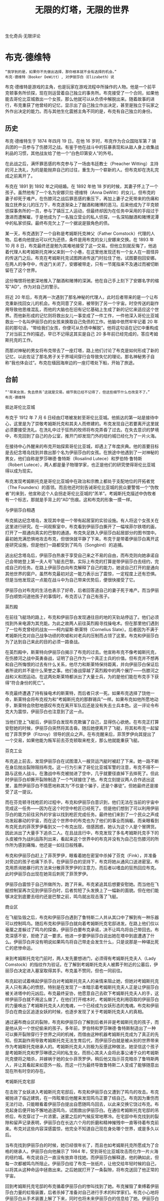 #+TITLE: 无限的灯塔，无限的世界
#+HTML_HEAD: <link rel="stylesheet" type="text/css" href="./emacs.css" />
#+BEGIN_CENTER
生化奇兵·无限评论
#+END_CENTER

* 布克·德维特

: “我学到的是，如果你不先做出选择，那你根本就不会有选择的机会。”
: 布克·德维特（Booker DeWitt）, 对伊丽莎白（Elizabeth）说


布克·德维特是游戏的主角，也是玩家在游戏流程中所操作的人物。他是一个前平克顿事务所侦探，现在则运营着自己独立的事务所。布克接受了一个合同，如果他能去哥伦比亚城救出一个女孩，那么他就可以从负债中解脱出来。随着故事的进行，布克重获了他曾经的记忆，显示出了自己独立作出决定，甚至是独立于玩家之外作出决定的能力。而与其他生化震撼主角不同的是，布克有自己独立的身份。

** 历史

布克·德维特生于 1874 年四月 19 日。在他 16 岁时，布克作为合众国陆军第 7 骑兵团的一员参与了伤膝河之战。有鉴于他在战斗中的狂暴表现和从敌人身上收集战利品的习惯，其他战友给了他一个“白色印第安人”的外号。

在此战之后，满怀罪恶感的布克参与了一场由韦廷教士（Preacher Witting）主持的河上洗礼，为的是能抛弃自己的过往，重生为一个崭新的人。但布克却在洗礼完成之前离开了。

布克在 1891 到 1892 年之间结婚。在 1892 年他 18 岁的时候，其妻子怀上了一个孩子。虽然他有了一个名为安娜贝拉·德维特（Anna DeWitt）的女儿，但布克的妻子却死于难产。在伤膝河之战后罪恶感的重压下，再加上妻子之死带来的伤痛和独立抚养女儿的压力下，布克逐渐染上了酗酒和赌博的恶习。后来他成为了平克顿侦探事务所的一员，参与了镇压工人运动，但最终却因为在任务中采用的手段过于激进而遭解雇。于是他成为了一名独立营业的私人侦探，一名深陷酗酒和赌博泥潭中的私家侦探。最终布克欠上了一个据说是狠角色的债。

某一天，布克遇到了一个自称是考姆斯托克神父（Father Comstock）代理的人物。后者向他提出可以代为还债，条件是用布克的女儿安娜来交换。在 1893 年 10 月 8 日，布克最终还是勉为其难地接受了这一交易。但他立刻就反悔了，他追着代理人和考姆斯托克神父来到一个小巷，在这里他发现还有一个女人在一扇怪异的传送门之后。布克在考姆斯托克试图跨进传送门时拉住了他，试图要抱回安娜。在两人的争夺中，传送门关闭了，安娜被带走，只有一节尾指来不及通过而被切断留在了这个世界。

这份悔恨将他更深地推入了酗酒和赌博的深渊。他在自己手上刻下了安娜名字的缩写“AD”，作为对自己的警示。

将近 20 年后，布克再一次遇到了那名神秘的代理人，此时后者带来的是一个让布克重新找回女儿的机会。布克同意了交易，被带到了另一个宇宙。时空传送的副作用导致他思维混乱，而他的大脑也在旧有记忆基础上生成了新的记忆来适应这个世界。而他新形成的记忆则将救出女儿一事变成了一件工作，一件他深入哥伦比亚城救出一个名叫伊丽莎白的女孩来换取自己免债的工作。他脑中依然牢牢记着 20 年前的那句话，“带给我们女孩，你便可从负债中解脱”。他将这句话在记忆中重构成了对当前工作的描述，早已不记得这其实是自己 20 多年前已经完成的，答应考姆斯托克的工作。

而那对神秘的男女将布克带去了一座灯塔，路上他们讨论了布克是如何形成了新的记忆，以此佐证了那名男子关于界域间穿行会导致失忆的理论。那名神秘男子自称“我也体会过”。布克在缅因海岸边的一座灯塔处下船，开始了旅途。

** 台前

: “‘带来女孩，免去债务’这就是交易。细节我已经不记得了，但这些细节什么也改变不了。”
: 布克·德维特

抵达哥伦比亚城

布克于 1912 年 7 月 6 日经由灯塔被发射至哥伦比亚城。他抵达的第一站是接待中心，这里是为了崇敬考姆斯托克和其夫人而修建的。布克发现自己若要离开这里就必须要接受洗礼。在洗礼中过于狂热的牧师将布克弄昏了过去。在失去意识的梦境中，布克回到了自己的办公室，推开门却发现门外的纽约城已经化为了一片火海。

在接待中心外醒来的布克开始探索哥伦比亚城，却遇上了年度庆典。他的首要目标是去纪念塔岛找到并救出那个名为伊丽莎白的女孩。在旅途中他遇到了一对神秘的男女，他们自称是罗莎琳德·鲁特斯（Rosalind Lutece）和罗伯特·鲁特斯（Robert Lutece），两人都是量子物理学家，也正是他们的研究使得哥伦比亚城得以成为现实。

布克发现考姆斯托克是哥伦比亚城中在政治和宗教上都处于支配地位的开拓者党（The Founders）的首领。而且他还时刻告诫哥伦比亚城的民众要警惕一个“伪牧者”的来到，他宣称这个人会拐走哥伦比亚城的“羔羊”。考姆斯托克描述中伪牧者有一个标志，那就是手背上的“AD”伤痕。这和布克的形象一摸一样。

与伊丽莎白相遇

布克抵达纪念塔岛，发现其中是一个带有起居室的实验设施。有人将这个女孩关在这里进行研究。在一间观察室中，布克看到伊丽莎白撕开了一幅埃菲尔铁塔的画，打开了一扇通向真实的巴黎的通道。布克失足跌入伊丽莎白起居部分的图书馆中。最初她充满恐惧地攻击布克，但很快就平静了下来。布克于是带着伊丽莎白离开这座研究设施，但是他们一路都受到了鸣鸟（Songbird）的追捕。

逃出纪念塔岛后，伊丽莎白热衷于享受自己来之不易的自由，而布克则向她承诺自己会带她登上第一夫人号飞艇去巴黎。实际上布克的打算是带伊丽莎白去纽约，完成自己的任务。在路上伊丽莎白向布克解释了自己的能力，她说自己打开的是通向其他世界的窗户。虽然布克最初对这一能力表示出了震惊，一定程度上还有恐惧。但是当他发现这一点能在战斗中为自己带来优势后，便很快接受了它。

伊丽莎白对布克的生活也表示了好奇，后者回答道自己的妻子死于难产。而当伊丽莎白顺势问道他孩子的事情时，布克否认了自己有孩子。

英烈殿

在前往飞艇场的路上，布克和伊丽莎白发现通往目的地的天轨站停运了。他们必须找到外来电源为其充能。为此之故两人前往英烈殿寻找操电术。但在那里他们遇到了一位布克曾经的战友——柯内留斯·斯莱特（Cornelius Slate）。后者因为不满于考姆斯托克对自己战争功绩的吹嘘和对老兵的压制而占领了这里。布克和伊丽莎白为了达到自己来此的目的必须一路奋战。

在英烈殿中，斯莱特向伊丽莎白揭示了布克的过去。他宣称布克不像考姆斯托克，在伤膝河之战中英勇奋战，证明了自己作为一个真正士兵的价值。但布克并不想再和自己所悔恨的过去有什么关系，他尽力和斯莱特保持距离，并向伊丽莎白保证后者所说的并不是什么荣誉之事。他们奋战穿越了英烈殿中的两个展厅——伤膝河之战和义和团运动。在这两处斯莱特都派出了大量士兵，为的是他们能在布克手下获得“符合身份的死亡”。

布克最终遭遇了持有操电术的斯莱特，而后者只求一死。如果布克选择了饶他一命，斯莱特会将布克视为和“考姆斯托克的那群锡兵”一样。如果布克如他所愿地动手，斯莱特会欣慰地感叹布克在离开军队后还是没有失去士兵本色。这一评论令布克大为震惊，伊丽莎白也注意到了这一点。

当他们登上飞艇后，伊丽莎白发现布克欺骗了自己，显得伤心欲绝。在布克正打算安慰她的时候，伊丽莎白突然将其击昏。随后她便离开了飞艇，将其和布克一起留给了菲茨罗伊（Fitzroy）领导的民众之声。在布克醒来后，菲茨罗伊向其提出了一个交易，如果他能为叛军前去芬克顿取来枪支，那么他就能重获飞艇。

芬克工业

布克追上前去，发现伊丽莎白在试图潜入一艘货运汽艇时被赶了下来。她一路不断在身后抛出裂隙阻挡布克。这一行为引来了哥伦比亚城军警的注意，布克不得不一路与这些人战斗。在激战中布克被抛进了空中，几乎就要径直掉下去摔死了。但此时伊丽莎白却撕开裂隙制造了一个气球接住了他。布克立刻提议两人合作逃出这里，虽然伊丽莎白不情愿地称其为“不仅是个骗子，还是个暴徒”。但她最终还是接受了这一提议。

而在芬克顿寻找枪匠的过程中，布克和伊丽莎白意识到，他们无法在当前的宇宙中完成这一任务——因为在这个时空中枪匠已经死了。但是他们想到了可以利用伊丽莎白的能力前往另外的宇宙以找到枪匠完成任务。最终他们来到了一个民众之声成功发起暴动的宇宙，而在这个世界中的布克也为了他们的事业而捐躯。而亲眼看到布克死去的菲茨罗伊看到又一个布克出现，倍感困惑，她认为这个人是个冒牌货。因此派出了大量手下追杀二人。在且战且行中，布克发现了多名考姆斯托克手下的头皮被作为战利品陈列出来，看起来这个世界中的布克并没有为自己在伤膝河的所作所为感到痛悔，他还是一如往日般残暴。

布克和伊丽莎白赶上了菲茨罗伊，眼看着她在密室中杀掉了芬克（Fink），并准备对旁边的孩子也痛下杀手。在伊丽莎白的坚持下，布克将她从通风口送进密室。布克用质询她暴行的方法来分散菲茨罗伊的注意力，而后者以嗜血的狂热回应布克。此时伊丽莎白出现在她背后刺死了菲茨罗伊。

伊丽莎白震惊于自己所做所为，跑了开来。布克紧追其后想要安慰她。而当他在飞艇控制室再次见到伊丽莎白时，后者剪短了头发换上了一幅新的面貌。但在他们能够决定到底要去纽约还是巴黎之前，鸣鸟就出现击落了飞艇。

商业区

在飞艇坠毁之后，布克和伊丽莎白遇到了鲁特斯二人并从其口中了解到有一种乐器可以控制鸣鸟。随后布克和伊丽莎白就向着考姆斯托克宅邸进发。在路上他们仅以毫厘之差躲过了鸣鸟的探查。伊丽莎白要布克承诺，决不让鸣鸟将自己带回去。布克深感不安，拒绝了这一要求。他进一步要伊丽莎白说出她在塔中到底遭遇了什么。伊丽莎白并没有明说如果鸣鸟将自己带走会发生什么，只是说那是一种堪比死亡的悲惨命运。

来到考姆斯托克宅门前时，两人发先要想进门，必须得有考姆斯托克夫人（Lady Comstock）的指纹作为验证。在了解到考姆斯托克夫人被葬于附近的公墓后，伊丽莎白决定进入墓室取得其手。布克虽不赞同，但也一同前往。

布克起初试着唤起伊丽莎白对考姆斯托克夫人的亲情来阻止她，但她对考姆斯托克夫人只有满心的愤怒，特别是在发现了一本暗示着考姆斯托克夫人正是让伊丽莎白被关进塔中的元凶后。布克最终妥协，他愿意自己去砍下考姆斯托克夫人的手，这样伊丽莎白就不用这么做了。在他们打开棺木时，考姆斯托克利用窃取的伊丽莎白的力量唤出了考姆斯托克夫人的鬼魂，一个已经成为女妖形态的鬼魂。布克和伊丽莎白在商业区追逐女妖的时候，也逐步发现了关于考姆斯托克夫人的真相。

通过遍布商业区的裂隙，布克和伊丽莎白了解到后者并非是考姆斯托克的孩子，而是他从另一个世纪偷来的孩子。多年前，罗伯特和罗莎琳德·鲁特斯制造出了一种可以撕开裂隙穿行于世界之间的机械，而借由这种机器考姆斯托克成为了真正的先知。但其副作用导致考姆斯托克无法生育后代，而伊丽莎白就是被从别的世界带来作为考姆斯托克继承人的。考姆斯托克夫人则极为反感这种做法，她坚信这个孩子是考姆斯托克和罗莎琳德之间的私生女。而担心其夫人会将此事公诸于众的考姆斯托克便将之暗杀，并嫁祸于她的女仆菲茨罗伊。稍后他又指示芬克暗杀了鲁特斯两人，并让其看起来如意外一般。而这一行为最终导致鲁特斯二人变成了能够随意出现在所有时空的存在。

考姆斯托克宅邸

在击败了女妖进入考姆斯托克宅邸后，布克和伊丽莎白又遭到了鸣鸟的攻击。布克被抛进了临近建筑，在一阵眩晕后他醒来发现鸣鸟正要了结自己。布克因为重伤而无法行动，只能眼看着伊丽莎白提出自愿随鸣鸟回去，以此来交换它饶过布克。布克起身后便开始不懈地追逐鸣鸟，试图救出伊丽莎白。在通往考姆斯托克宅邸的吊桥后，布克穿过了一片浓雾。迷雾之后的气候反常地寒冷。在宅邸中布克找到的裂隙和留声记录表明，伊丽莎白在长达六个月的折磨和精神摧残中一直等待着布克前来。布克对这些内容深感震惊，他完全不知道自己现在身处哪个世界，或是多久以后。

当布克找到伊丽莎白的时候，她已经很年长了，而且也如考姆斯托克所愿成为了合格的继承人。伊丽莎白向他展示了 1984 年，受到哥伦比亚城攻击而化作一片火海的纽约城。布克说自己一直没有放弃寻找她。而伊丽莎白解释道，他的确如此，但每一次都被鸣鸟所阻止。伊丽莎白给了布克一张纸片，让他交给年轻时候的自己，以将其从这种命运中拯救出来。之后她就打开了一条裂隙，将布克送回了他正常的宇宙。

回到考姆斯托克宅邸的布克循着伊丽莎白的惨叫找到了她。布克摧毁了束缚着伊丽莎白力量的虹吸装置，后者杀掉了准备对自己进行手术的科学家们。布克小心地将伊丽莎白从手术装置上解了下来，同时也将未来伊丽莎白的信息给了她。伊丽莎白说起自己要杀了考姆斯托克的时候，布克没有允许，而是说自己打算这么做。

考姆斯托克与鸣鸟

布克和伊丽莎白追着考姆斯托克来到了他的旗舰“先知之手”号上。在他们抵达目的地后，考姆斯托克对伊丽莎白说道发生在她身上的所有事都是因为布克的作为。考姆斯托克和伊丽莎白扭打起来，前者要布克说出伊丽莎白的小手指究竟是怎么了。在狂怒之下，布克拽过考姆斯托克，将他的头撞在洗礼台上，最终在洗礼池中淹死了他。而在这个过程中，布克确实想起了一些关于伊丽莎白小指的事情，但他将之归咎于考姆斯托克的栽赃。伊丽莎白问布克他究竟是什么意思，而后者在茫然中也无法给出答案。

布克和伊丽莎白发现要想彻底离开城市就只有通过裂隙。但岛上残存的虹吸装置阻止了伊丽莎白发挥能力。此时后者明了了未来自己传递回的信息，找到了控制鸣鸟的办法——在乐器上奏出代表 CAGE 四个字符的音调。利用对鸣鸟的控制，两人击退了民众之声的攻击，摧毁了纪念塔岛的残余。

真相揭示

在失控的鸣鸟开始攻击布克的时候，伊丽莎白将他们一起转移到了极乐城。鸣鸟在城市建筑外的海水中被水压摧毁。伊丽莎白此时已经可以打开通向所有世界的裂隙了，这些无穷无尽的世界都是因为布克的不同选择所造成的。同时伊丽莎白也告诉布克，考姆斯托克并没有死，在其他世界还依旧存活着。

在穿行于世界之间的旅途中，布克了解到了自己真正的过去。尽管他一再恳求伊丽莎白打开一扇通往巴黎的裂隙，但后者依旧坚持向他展示真相。

布克重新经历了失去女儿的过程，这一次他记起了 20 年前的神秘人就是罗伯特·鲁特斯。而此后带他去灯塔的两人也就是罗伯特和罗莎琳德·鲁特斯。此刻布克震惊地意识到了，伊丽莎白就是自己的女儿安娜。

布克认为考姆斯托克要为发生的这一切负责，因此他告诉伊丽莎白自己要回到考姆斯托克出生前将他扼杀在摇篮中。而在伊丽莎白将布克带回他的受洗地后，布克看到了自己的另一种选择：布克·德维特接受洗礼，改名为扎卡瑞·哈勒·考姆斯托克（Zachary Hale Comstock），成为了一个虔信的人。

来自诸多不同平行宇宙的伊丽莎白出现，证实了布克就是考姆斯托克。布克意识到唯一消除这一切的办法就是抹除其根源，将这棵分支繁多的树木从根上斩断。这也就是说，只有布克死在洗礼时，着无限的世界才会迎来终结。布克接受了自己的命运，伊丽莎白们合力将他浸入水中，看着他溺水而亡。

** 幕落

: “安娜，是你吗？”
: 布克·德维特

布克醒来时，已经回到了 1893 年 10 月 8 日——他失去安娜的那一天。他推开安娜的房门，在看到摇篮的时候游戏屏幕切黑。而摇篮中安娜究竟在不在，就被刻意留成了悬念。但符合逻辑的解释是，既然安娜和布克阻止了考姆斯托克的产生，那么因为布克不同选择而造成的婚姻和安娜的出生也就不存在了。

** 性格

布克是个坦率而严肃的人，痛悔于对自己过去的所作所为。在对话中他会表现出深刻的自我厌恶，他会说到因为自己这种人所以才会有菲茨罗伊那样的人。他告诉伊丽莎白为了她自己好，不应该跟自己牵涉过深。此外他悔恨之情可能也来自于考姆斯托克留声记录中的一段资料，里面说到在他服役时曾有一名军官暗示他有印第安人血统，为了在战友中重建自己的形象，他在对付印第安人时手段显得尤其残暴。

虽然布克在初遇哥伦比亚城中的诸多新奇发明时会感到震惊，但就像伊丽莎白召唤裂隙的能力一样，他很快就能接受这些概念并将其纳为己用。他对危险环境的感知也是一流的，至于他会如何对这些环境做出反应则取决于玩家了。

尽管最初对于伊丽莎白并没有什么特别感情，但随着故事进展布克对前者逐渐产生了保护欲。在伊丽莎白要他保证会杀死自己时，布克显得十分不安，而在她被抓走后也不计代价地想要救回女孩。尽管他关心伊丽莎白，但同时布克也害怕着她，不知道伊丽莎白会变成什么样。这也是为何他会提议由自己为她杀死考姆斯托克的原因。而在最终与考姆斯托克对峙时，布克也因为后者对待伊丽莎白的态度而陷入暴怒。

最终他对伊丽莎白的关心胜过了自己，他让伊丽莎白们在考姆斯托克诞生的那个时空点上溺死了自己，消除了考姆斯托克和伊丽莎白存在的所有平行世界。最终只有布克和安娜留了下来。

** 幕后

- 布克手背上的“AD”字样是他自己为了纪念女儿安娜·德维特而刻上去的。
- 布克会弹吉他。
- 布克在船上打开盒子的部分让人想到了生化震撼 1 中的 Jack 在飞机上的类似桥段。
- 在 Troy Baker 之前被制作公司选中为布克配音的是 Stephen Russel（神偷系列中的 Garrett）。
- 布克事务所的地址——由·鲁特斯实验室一楼桌子上的照片来看——是纽约州纽约市 Bowery 街 108 号（邮编 10013）。
- 布克曾经为平克顿事务所工作过。平克顿全国侦探事务所（现在是平克顿政府业务公司）是由阿兰·平克顿于 1850 年创办的。在其历史中，其业务涵盖了从私人侦探服务到军事承包合同在内的各个安全领域。
- 布克在平克顿工作时的证件号码是 727，在游戏中的读盘画面上可以看到。
- 布克曾经在合众国陆军骑兵第七团服役，这可能是向最后的武士致敬。那部电影中的主角也曾在第七骑兵团服役，并受困于和布克类似的道德困境。
- 虽然在游戏中没有确证，但有人推断布克本人也有印第安血统。但在游戏中的留声记录里，考姆斯托克曾提到他的一名指挥官说起过德维特家的血脉“曾栖于印第安帐篷下”。在另一个留声记录中提到了德维特能够熟练使用苏族语。
- 他在军队中的军衔是下士。虽然他后来也被授予了上士军衔和两枚荣誉勋章。
- 如果玩家在舰队湾售票处没有让布克抽出武器，那么柜台内的职员就会将他的手钉在桌上。游戏余下的流程中布克右手就会一直裹着一条绷带。
- 在游戏的很多宣传画上，布克手上都裹着一条高及手腕的绷带。这条绷带和游戏中玩家做出相应选择后布克裹着的样式完全不同。
- 在纪念塔岛上，在第一次看到伊丽莎白撕开裂隙后，布克感叹道：“这工作真是越来越棘手了。”这很可能是向星球大战三部曲中的蓝道·卡里森致敬，后者有一句台词：“这个买卖越来越不划算了。” 这一论点的佐证是，在裂隙中的剧院里正在上演的是“绝地复仇”。而这是 1983 年“绝地归来”的临时片名。
- 有一种理论声称布克其实是另一个宇宙中的 Jack 或是安德鲁·莱恩。这一推论的证据来自于游戏最后布克能够操纵极乐城中的潜水球。而这种交通工具被安德鲁·莱恩所设定为只有他或他的家人才能够使用。
- 有理论推测布克拯救伊丽莎白的尝试已经失败了 122 次，这也是灯塔的开门暗号。同样的数字也出现在布克在哥伦比亚城中初遇鲁特斯二人时，罗伯特挂着的黑板上硬币的投掷次数。而其上的结果只有正面，或许也是暗示了这其实只是在不同宇宙中的同一次尝试。
- 布克的姓氏德维特很有可能是向理论物理学家布莱斯·德维特，后者对广义相对论做出了量子力学阐释，发展了多元宇宙理论。

* 伊丽莎白


: “布克，你害怕上帝吗？”
: “不。但是我害怕你。”
: 伊丽莎白和布克·德维特

** 性格

虽然经历了多年监禁，但是伊丽莎白依然具有无拘无束，甚至有些孩子气的精神。这一点可以从她在舰队湾时候的表现和她对周围事物的反应看出来。而帮助布克撬锁的行为也说明了她性格中热爱恶作剧的一面。她在吐槽布克的错误时也毫不留情。而同时她追逐自己认定的目标时也毫不松懈，对压力的应对也显得得体自如。

伊丽莎白在士兵大厅时候引用了钦定英译本圣经中的句子（教养孩童，使他走当行的道，就是到老他也不偏离）来描述当下场景的意蕴，同时还提到了维克多·雨果的作品。

虽然天资聪颖，但是她的固执和缺乏生活经验还是在有时候让伊丽莎白的行为显得鲁莽而不记后果。比如说她有一次为了躲避蜜蜂而撕开裂隙，但却差点招来鸣鸟。她的天真还表现在曾经对民众之声表示了支持，而伊丽莎白逐渐看清了自己行为所造成的后果，她变得温和稳健，对自己曾支持过民众之声表示了悔恨。

伊丽莎白厌恶杀戮，当布克在舰队湾杀死了考姆斯托克的探子时，她厌恶地称其为怪物。同样的事情也发生在她杀死菲茨罗伊之后，伊丽莎白震惊于自己的所作所为，跑到了飞艇上将自己反锁了起来。如果布克在游戏中击中敌人头部对其造成了重击，并将其头颅打飞，伊丽莎白也会发出厌恶的嘀咕。虽然如此，但在考姆斯托克宅邸被布克救出来后，伊丽莎白却召唤出了龙卷风杀死了准备对自己进行手术的科学家，事后也并未表现出痛悔。不仅如此，她还决定要亲手杀死考姆斯托克。这说明在此地她受到的摧残已经完全改变了伊丽莎白的心态。

伊丽莎白成熟并脱离稚气的最后步骤是重获自己的全部力量，她因此了解到了自己的出身和布克的历史。这些真相使她悲伤，但伊丽莎白还是将这些都告诉了布克。当最终时刻来临时，伊丽莎白和其他世界线中的自己必须鼓起勇气溺死布克，这样才能最终抹除考姆斯托克的存在。

在另外一条时间线中，伊丽莎白被改造成了考姆斯托克所期待的样子：无情，狂热而侵略成性。她会毫不犹豫的将被洗脑的孩童转变成自己跌武器。为了实现考姆斯托克的预言，她带领哥伦比亚城将纽约化成了一片火海。但此时她依旧对自己的行为产生了悔恨，悔恨与自己对考姆斯托克的顺从最终造成了世界的毁灭。

** 能力

伊丽莎白有着能够操纵裂隙的天赋能力。裂隙是一种时空连续体中的特别点，在这点上如果施加适当的干预，就可以让其他宇宙和哥伦比亚城所在的宇宙相互连接起来。伊丽莎白是唯一一个能够不借助复杂的仪器就能够操纵它们的人。她不仅能够从这些裂隙中取得物品，还能够将自己和布克带去其他时空。但是她的能力受到哥伦比亚城内一个名为虹吸塔的装置制约，这个仪器束缚了她的力量，这样伊丽莎白就无法利用她的能力离开城市了。在虹吸塔被毁后，伊丽莎白的完全能力显现了出来：她能够同时看到所有平行宇宙中发生的所有事，同时也能够轻易打开通向任何一个宇宙的传送门。事实上此时她已经是一个全能的存在了。

虽然罗莎琳德·鲁特斯在留声记录中怀疑伊丽莎白能力的来源可能是因为她有一节小指被留在了另一个宇宙，但实际上游戏内并没有对此作出解释。

此外伊丽莎白还是个出色的解码者，艺术家和歌手。

** 幕后

- 虽然在游戏中伊丽莎白的小指尾骨不见了，但是在早期的游戏演示中她的手指却是完整的。
- 在 2012 年的 VGA 演示中，伊丽莎白手上拿着的书是荷马的的奥德赛。
- 俄国玩家 Anna Moleva 在 2012 年被制作公司聘用为伊丽莎白的模特。
- 当伊丽莎白在飞艇上用一把红色扳手将布克敲昏，这个桥段暗示了生化震撼 1 中 Jack 使用的近战武器。

* 扎卡瑞·哈勒·考姆斯托克

: “主会宽恕所有人，但我只是他的先知——我不用宽恕。阿门。”
: 考姆斯托克

扎卡瑞·哈勒·考姆斯托克是开拓者党的领导者，这是一个哥伦比亚城中的极端民族主义政党。在这座城市中，考姆斯托克被人们称为先知。他声称自己有能力预测到哥伦比亚城的未来。

** 历史

考姆斯托克实际上是另一个时间线中的布克。在伤膝河之战后，布克被罪恶感压倒，他拼命寻找洗刷罪孽的办法。这时他遇到了韦廷牧师，后者给了他一个接受洗礼，重新做人的机会。在某个时间线中，布克无法坚持完成洗礼。而在另外一条时间线中他接受了洗礼，并改名为扎卡瑞·哈勒·考姆斯托克。从此他成为了一个虔信的人，而他也利用信仰重塑了自己的身份。很快他就成为了一个对合众国政府有着重大影响力的人物。

** 发现裂隙

在受洗过后不久，考姆斯托克就遇到了罗莎琳德·鲁特斯。后者是一名天才物理学家，致力于研究研究原子物理。在 1892-1893 年之交，在对原子的量子行为进行研究的过程中，罗莎琳德发现自己能够开辟一扇通往其他宇宙的门径。借由这条门径，她和另一个宇宙中的自己——罗伯特·鲁特斯——取得了联系，后者也在进行相似的实验。两人很快建立起了友谊，开始以双胞胎自称。罗莎琳德执意要寻找到亲眼见到罗伯特的办法，因此她将这一发现告诉了考姆斯托克。后者给予了罗莎琳德足够的资金支持，坚信这项发现是通向未来的窗户。至于罗莎琳德所想，考姆斯托克并没有过多予以考虑。在 1893 年鲁特斯两人终于研制出了能够穿行于宇宙之间的机器。

罗伯特·鲁特斯很快就利用这种机器穿越到了罗莎琳德的宇宙，虽然这一过程给他造成了诸多后遗症，包括短期的意识混乱。最终罗莎琳德还是治愈了他，罗伯特的身体也终于适应了机器带来的效果。

尽管鲁特斯两人就使用机器的后遗症对考姆斯托克做出了警告，但是后者依然坚持使用这台机器。通过机器，他看到了一座未来的城市，一座应该由自己创造的浮空城。但因为机器的副作用，考姆斯托克变得偏执妄想，同时还丧失了生育能力。而为了给这座城市一位源自他血脉的继承人，他能做到就只有借助机器，从别的时间线中的自己手中收养一位后代。

因为坚信于自己的预言能力，考姆斯托克开始认为这些裂隙都是天使哥伦比亚向他传递的神谕。他开始将合众国视为新伊甸，而开国元勋们则是实现上帝计划的先知们。但同时他也将白种人视为唯一自由的种族，其他所有人种都不值一提。他称亚伯拉罕·林肯为“叛教者”，宣称他除了给国家带来战祸之外一无所成。在考姆斯托克看来，哥伦比亚城才是未来的保证，而他则要让这一切成为现实。此后不久，他就于自己的一名信徒结婚，后者被称为考姆斯托克夫人。

** 哥伦比亚城的建立

早在遇到考姆斯托克之前，罗莎琳德就发现了可以让浮空城成为现实的物质。而考姆斯托克借凭从合众国政府处获得的支持使这座城市成为了现实。考姆斯托克将这座城市命名为哥伦比亚城。在 1893 年哥伦比亚城正式升空，考姆斯托克则成为了其领导人，创建了白人政党开拓者。

哥伦比亚城此后作为合众国力量的象征而环游世界，受到世界各地民众的赞叹。而与此同时考姆斯托克也继续利用罗莎琳德的机器获得关于未来的信息。当他将这些关于未来的信息告诉耶利米·芬克时，后者借此做出了多项发明，并且使得异能的生产得以批量化。这一切都使得哥伦比亚城遥遥领先于当时的世界。而这一切将考姆斯托克推向了巅峰，开拓者党员们将其视为真的先知，如对待上帝一般崇敬着他。

当 1901 年中国发生义和团暴动的时候，考姆斯托克发现中国人将一些美国人挟持为人质。他下令哥伦比亚城对中国开战，将后者视为美国理念的敌人。这一举动使得全世界都认识到了，哥伦比亚城从本质上来说是一艘飞行战船。合众国政府谴责了哥伦比亚城，命令考姆斯托克停火。而后者将这一举动视为背叛，他带领哥伦比亚城正式脱离了合众国，哥伦比亚城就此消失在了天际。此后考姆斯托克就将哥伦比亚城视为真正的美国，他坚信合众国早已徒具虚名，和世界上其他地方一样只是“地上的索多玛”。

** 哥伦比亚的羔羊

借由·鲁特斯二人制作的仪器，考姆斯托克了解到为了让哥伦比亚城的理念长存，他就需要一个继承人来继续自己的事业。然而过度使用仪器的后果就是他的老化速度被极大加快了，此外他还因此而丧失了生育能力。不择手段也要求的一个继承人的考姆斯托克想到了一个主意，可以从其他时间线的自己那里夺来一个孩子。

在 1893 年，罗伯特·鲁特斯返回自己的宇宙，找上了布克·德维特。自从拒绝了洗礼之后，布克就被自己的悔恨所吞噬，并因此染上了酒瘾和赌博。罗伯特和考姆斯托克提出让布克以自己的女儿来换取免债。在布克同意之后，罗伯特和考姆斯托克就准备带着安娜回哥伦比亚城的时间线。

布克几乎立刻就对这桩交易感到后悔了。他追上了考姆斯托克并试图阻止他带走安娜。在两人争抢中，裂隙关闭，安娜的一节小指尾骨被关闭的裂隙截断，留在了这个宇宙中。

考姆斯托克将这个孩子看做改造未来的关键，但考姆斯托克夫人却坚决反对和这个孩子生活在同一个屋檐下。迫不得已的考姆斯托克建造了纪念塔岛作为安娜的栖身之所。因为同时身处两个宇宙中的缘故，改名为伊丽莎白的安娜获得了不通过鲁特斯的仪器就能操纵裂隙的能力。为了束缚她的能力，考姆斯托克建造了虹吸塔。不仅如此，考姆斯托克还建造了鸣鸟，这个巨大的机器鸟不仅是为了保护伊丽莎白，还负责防止她逃离城市。考姆斯托克将伊丽莎白称为“哥伦比亚的羔羊”，而开拓者党徒也很快将她作为救世主而歌颂。

但对考姆斯托克来说不幸的是，过度频繁地使用鲁特斯的机器导致了他的身体状况进一步恶化。他不仅患上了癌症，而且外表也看起来老了很多，虽然考姆斯托克的实际年龄不过只有 30 出头。不仅如此，他还通过这些仪器了解到布克终将来到哥伦比亚城拯救伊丽莎白。此后他便开始了在城中宣传“伪牧者”和他的特征。

** 谋杀

而与此同时，考姆斯托克夫人对保守伊丽莎白的秘密也越来越不乐意。考姆斯托克得知她不久就准备将真相公之于众后，便暗杀了考姆斯托克夫人。他还将这一罪名栽赃给了考姆斯托克夫人的女仆黛茜·菲茨罗伊。这直接导致了后者创立了民众之声反抗组织。

而罗莎琳德和罗伯特·鲁特斯也通过机器看到了考姆斯托克计划实现后会给世界带来什么。为了避免这个未来成为现实，两人计划将伊丽莎白送回她本来的那个宇宙去。但考姆斯托克很快发现了他们的密谋，他派芬克将两人的死亡伪造成了一起事故。芬克在两人穿行在宇宙之间时破坏了仪器。但这一行为却导致两人能够随心所欲地存在于所有平行宇宙中。他们依旧坚持自己的计划，决定阻止考姆斯托克。只不过他们将计划改为由布克来救出伊丽莎白。

** 无限

在布克来到哥伦比亚城，救出了伊丽莎白之后，考姆斯托克在两人逃出城市的路上制造了诸多障碍。甚至利用伊丽莎白的能力唤出了女妖形态的考姆斯托克夫人。当他最终利用鸣鸟夺回伊丽莎白后，他将其禁锢在宅邸中。他指示手下的科学家尽可能减弱伊丽莎白对自己能力的掌控，同时还在后者拒绝服从时利用电击作为惩罚手段。最终科学家们研究出了将她调整成考姆斯托克完美继承人的方法，并开始着手准备。

而布克进入了另一个时间线，在其中遇到了考姆斯托克成功后的伊丽莎白。这名年长的伊丽莎白告诉了布克解救自己的关键——控制鸣鸟的办法。此后她将布克送回了他来时的时间线，这样布克还有机会拯救这个宇宙中的伊丽莎白。

** 死亡

: “……结束了”
: 扎卡瑞·哈勒·考姆斯托克在被布克·德维特杀死前的遗言

在杀掉了考姆斯托克的科学家后，两人设法登上了他的旗舰“先知之手”号。他们最终在考姆斯托克的舱房中直面这个敌人。虽然考姆斯托克试图挑拨两人，他抓住伊丽莎白要布克说出女孩的尾指究竟发生了什么。但在布克突然爆发出的狂怒中，他击杀了考姆斯托克，将考姆斯托克溺死在了他自己的浸礼池中。

在终章，布克明白了考姆斯托克和自己的关系，接受了命运，被伊丽莎白们溺死在了洗礼的时间点上。考姆斯托克，哥伦比亚城，由此而生无穷无尽的平行宇宙就此归于湮灭。

** 幕后

- 考姆斯托克在游戏的年代中只有 38 岁，在“先知之手”号上的一段留声记录中，罗莎琳德将这种老化归咎于他对仪器的过度使用。
- 虽然游戏中的考姆斯托克显得苍老，但是在游戏早期演示中的旗帜上他却是作为一个未留胡须的中年人形象出现的。
- 考姆斯托克在游戏中的临终遗言和耶稣基督是一样的。
- 考姆斯托克的名字可能暗指 19 世纪的美国政治家安东尼·考姆斯托克，后者提出了“考姆斯托克法”。这项法案将任何涉及性（包括解剖书籍）的书刊内容都归为色情范畴，并禁止这些作品公开发行。他自称为“上帝园囿中的除草人”，以其宗教狂热和极端手段而闻名。
- 考姆斯托克也出现在《生化震撼：极乐城》这本小说的评论中。其内容暗示他可能也存在于极乐城的宇宙中。在那里他是一个富有的美国矿业大亨，其商业帝国被认为是安德鲁·莱恩的先驱。

* 罗伯特·鲁特斯

: “实现对象的心智会绝望地创造出并不存在的记忆来……”
: R·鲁特斯，跨位面旅行中的壁障，1889

罗伯特·鲁特斯是一名物理学家，他与罗莎琳德一起协助了布克前往哥伦比亚城。在布克的旅程中，他们曾多次与其会面，试图通过实验来分析并预测他的行为。罗伯特和罗莎琳德之间对结果的判断常常是相反的。虽然当前两名鲁特斯主要是在协助布克，但他们曾经为考姆斯托克工作，帮助后者设计了所有使哥伦比亚城成为可能的科技。但与罗莎琳德不同的是，他并不是一个宿命论者。罗莎琳德说自己看到了一出李尔王，而罗伯特则说自己看到的只是一张白纸。

** 历史

在布克的世界中，罗伯特·鲁特斯是量子力学方面的先驱。在罗莎琳德·鲁特斯发现了通过机器穿行平行世界的方法后，她同罗伯特取得了联系，向其解释了自己的身份。此后两人常常通过裂隙相互会面。最终他们都受雇于考姆斯托克，协助后者将哥伦比亚城变味了现实。

但他们研制出的机器产生的副作用最终导致了考姆斯托克的不育。而后者坚信只有在自己后嗣的引领下哥伦比亚城才能繁荣昌盛，为此之故他派出罗伯特向布克提议用女儿 Anna 来换取免债。

在鲁特斯二人对裂隙的进一步研究中，他们发现了在考姆斯托克教化下的安娜——被起了新名字伊丽莎白——会带领哥伦比亚城在未来毁灭纽约城。发现自己所铸下的大错，罗伯特向罗莎琳德要求若后者不同意协助自己将伊丽莎白送回她原初的宇宙，他就将同罗莎琳德断绝往来。

发现了两人密谋的考姆斯托克雇佣了芬克，后者在他们身处其中时将裂隙跨越机破坏。这件事发生在 1909 年 10 月 31 日，其后果就是两人现在同时存在于所有的平行宇宙中，而所有人都以为他们已经死了。这使得他们可以随心所欲地出现在任何时间地点。罗莎琳德对这种状态感到很满意，她终于能够和自己的“兄弟”跨越包括生死在内的一切真实屏障呆在一起了。但罗伯特却还对自己未完成的事业念念不忘。而他们现在已经“死亡”的事实又使得局势进一步复杂化，因为两人现在进行的一切直接干预都会对未来产生更大的扰动。因此罗伯特的计划就是将布克带来考姆斯托克的宇宙，让他自己寻回女儿。

** 台前

在布克用自己的女儿免债 20 年之后，鲁特斯二人再次出现，将他带到了考姆斯托克所在的宇宙。作为跨越世界的副作用，布克经历了一阵茫然的困惑（这也是为何罗伯特会说：“我知道，我经历过”），之后为了适应，布克的大脑就开始创造新的记忆，将其与旧的记忆糅合起来。因此他自以为是受雇来哥伦比亚城找到伊丽莎白，而忘记了自己曾经失去的女儿。两人将布克带到了灯塔，而后者现在除了名字之外对自己的女儿毫无记忆。路上他们给了布克一个盒子，里面的内容是他“工作”的细节，用以帮助他“理清思绪”。

但考姆斯托克也意识到了这个问题，他为了找出布克用尽了自己所有的手段。在这一过程中两人继续从旁协助布克，在每个宇宙中，布克试图解救伊丽莎白的路上他们都会出现。

在布克收到罗莎琳德的电报后，去左侧的望远镜并使用之可以看到街尾一个垃圾桶旁站着的罗伯特。在离开望远镜后，鲁特斯二人又将消失。

在布克自我牺牲并抹除了所有的平行宇宙之后，他们的命运就无人知晓了。

** 幕后

- 鲁特斯双人组很容易让人联想起爱丽丝梦游仙境中的双胞胎。他们藏而不露的讽刺方式也让人联想到了同名小说中的柴郡猫。
- 鲁特斯二人组讨论逻辑，可能性和语言的方式同样也让人联想到汤姆·斯托帕德的戏剧《君臣人子小命呜呼》中的罗森格兰兹（Rosencrantz）和吉尔登斯顿（Guildenstern）。而掷硬币游戏和不可能的单面几率同样也是后者戏剧中的核心内容，被用来描述另一个宇宙所具有的不同物理常数（正面朝上的几率 122 同样也出现在了灯塔敲钟的线索中）。这也有可能暗示了布克拯救伊丽莎白的尝试。

* 罗莎琳德·鲁特斯

罗莎琳德·鲁特斯是一个物理学家，写过诸多关于平行宇宙的论著，她还是引领布克从哥伦比亚城中救出安娜的两人之一。

** 历史

从少年时起，罗莎琳德就决定要成为一名物理学家。她后来帮助考姆斯托克实现了浮空城哥伦比亚的梦想。通过对平行宇宙的研究，她发现了穿行其中的方法，并通过这种手段找到了另一个宇宙中的自己——罗伯特·鲁特斯。她将后者称为“兄弟”。在向考姆斯托克报告了这一发现后，她被要求进一步研究这些宇宙之间的裂隙，并找出进入其他世界的办法。在罗伯特的帮助下，罗莎琳德成功设计出了能够看穿其他宇宙的机器。考姆斯托克自信能够通过这些机器看到未来，因而在知道自己不育之后，他就试图从其他宇宙的布克手中偷走自己的女儿。后来罗伯特·鲁特斯找到了布克·德维特，告诉他可以通过交出女儿来免除债务。布克同意了，而被带走的安娜就成为了伊丽莎白，哥伦比亚城的羔羊。

随着伊丽莎白年岁渐长，她被发现拥有制造裂隙的能力。罗莎琳德推测这可能是由于她的一节尾指被留在了原来那个宇宙中。眼看考姆斯托克的计划就要实现，罗伯特情急之下威胁罗莎琳德若不协助自己将伊丽莎白送回去，就要离开她。虽然两人被发现了他们密谋的考姆斯托克雇佣芬克杀死，但却得以成为了存在于所有平行宇宙的存在。他们也继续着计划，将布克带到了考姆斯托克的宇宙来解救伊丽莎白。

** 台前

鲁特斯两人将布克带到了考姆斯托克所在的宇宙，在这个过程中布克以旧的记忆为基础生成了新的完整记忆。他们将布克送到了灯塔，后者在那里被送去了哥伦比亚城。在路上他们给了布克一个包含任务提示的盒子。在后者抵达城市不久就收到了罗莎琳德发来的电报，上面警告他不要拿 77 号球。此后他在街上“初遇”了二人。他们要求他投一次硬币，而不论布克的猜测结果如何，最终硬币都将是正面朝上的。布克在哥伦比亚城的冒险中还将多次遇到两人，他们总是会适时出现提供协助。更多的时候他们会向布克提供选择，并对他进行的选择进行争论。

罗莎琳德的书会在哥伦比亚城各处看到，包括伊丽莎白的房间里。

** 著作

《量子力学原理》：在 2012 年的 VGA 展示中，伊丽莎白拿着的似乎就是这本书。在两人第一次见面的时候她几乎就是用这本书砸了布克。

《跨位面旅行中的壁障》游戏开头摘用了这本书中的片段。这本书的出版日期据信是 1889 年。

** 幕后

- 如果在蓝带旅馆射击二人组中的任何一人都不会命中，罗莎琳德开始会说：“打偏了。”但是几次过后，她就会说：“我们可以一直这么玩下去，但你能吗？”
- 这个人物在多方面都与量子力学有关。她对这一领域的了解明显与年代不符——物理学的这个分支直到 20 世纪 30 年代才正式出现。更加矛盾的是，她对相关领域的研究既是裂隙被发现的原因，也是对裂隙的解释。而她对多元宇宙的物理学所作的解释也是如此，这一理论直到 1957 年才被提出。
- “Lutèce”是 Lutetia 的法语拼写，后者是巴黎的罗马古称。巴黎在游戏中作为伊丽莎白期望的目的地被多次提及。

* 黛茜·菲茨罗伊


: “你看，开拓者们只不过是些种子：你砍掉了一颗，他们还会重新长出来。如果想要彻底根绝他们，你就必须将其连根拔起。”
: 试图对布克正当化民众之声的暴行

黛茜·菲茨罗伊（Daisy Fitzroy）是民众之声的领袖。

** 历史

菲茨罗伊是被芬克的手下当做囚犯带来哥伦比亚城的。抵达后不久，她就受雇于考姆斯托克夫人，成为后者的管家。菲茨罗伊很仰慕考姆斯托克夫人，因为在她看来后者身居如此高位却依然慷慨和蔼这点很难得。她在被栽赃了谋杀考姆斯托克夫人的罪名后逃走，此后几周中她就创立了民众之声组织。一年之后她在芬克顿被捕，罪名是谋杀考姆斯托克夫人以及参与民众之声的犯罪行为。

此后她被送去考姆斯托克宅邸的平肖（Pinchot）医生处，后者对黛茜进行了一周多观察。她的测试结果很不理想，平肖医生的上级基特利（Kittery）医生因此建议对菲茨罗伊进行脑前额叶摘除术。而平肖医生坚持认为这是一种浪费，拒绝了这次提议。但他也警告菲茨罗伊，如果测试结果没有改善，那除了进行手术就没有别的选择了。在由平肖医生主持的智力测试中，菲茨罗伊取得了极高的分数，甚至比医生本人的分数还要高。这一结果激起了平肖医生极大的兴趣。平肖医生更试图更改对菲茨罗伊进行脑前额叶摘除术的决定，但由于他被控与后者窜通，这一尝试失败了。在最终测试的前一晚，菲茨罗伊向平肖医生寻求帮助，以完成自己的越狱计划。成功之后，平肖医生不仅将自己的钥匙留给了后者，还给了她自己所有的积蓄。但尽管如此，菲茨罗伊还是杀掉了医生。

随着民众之声变得越来越强大，他们的宗旨也变得越来越极端。菲茨罗伊为了摧毁哥伦比亚城的上层不惜一切代价，即便是要对老弱妇孺痛下杀手也在所不惜。

** 台前

布克在飞艇上醒过来的时候发现民众之声已经取得了对其的控制。这是他第一次遇到菲茨罗伊，后者向他提供了协助叛军的机会。在意识到布克对政治并没有兴趣之后，她转而要求后者前往陈林处为自己取得枪支军火，以此来交换飞艇。在追寻陈林的过程中伊丽莎白和布克两人来到了另一个宇宙。在取得枪支后他们来到了民众之声发起叛乱，战火燃遍哥伦比亚全城的世界。

在这个世界中民众之声在哥伦比亚城内大开杀戒，而布克则被视为他们的烈士。在这个宇宙中布克追随民众之声的事业并夺回了飞艇。当菲茨罗伊得知布克依然健在的消息，她将之斥为“冒牌货”，因为在这个世界中菲茨罗伊亲眼看到了布克之死。布克和伊丽莎白在菲茨罗伊枪杀了芬克的时候追上了她。菲茨罗伊很快招来手下攻击二人。击败了前来支援的民众之声后，两人看到菲茨罗伊试图杀掉芬克的孩子。伊丽莎白在布克的帮助下翻进屋内，杀死菲茨罗伊制止了她的行为。

在其他宇宙中菲茨罗伊的命运并不可知。但是从结局来看，因为考姆斯托克和哥伦比亚城都不存在了，她的命运想必会大为不同。

** 性格

在最初的宇宙中，菲茨罗伊似乎只是一个追求与其他市民同样权利的女人。同时她也通过与枪匠陈林的联系显示出了自己的足智多谋。这个宇宙中的菲茨罗伊想要用那些武器来做什么并没有说明。

在另一个民众之声获得了武器掀起暴动的世界中，她似乎已经抛弃了原有的道德感。这个世界的菲茨罗伊对所有她认为是敌人的人都毫不留情。她下令民众之声对哥伦比亚市民也可以随意射杀，将他们的尸体作为自己胜利的奖杯竖立起来。

** 幕后

- 菲茨罗伊在无限中的角色类似于阿特拉斯（Atlas）或方丹（Fontaine）在生化奇兵角色。二者在刚来到各自的城市时都是无足轻重的小人物，最终他们都成为了能够颠覆城市领导的人。他们所领导的革命运动最终都导致了各自城市的毁灭。他们也都同每部游戏的主角联盟，以帮他们离开城市为条件取得后者帮助。而当目标实现之后，他们又都背叛了自己的盟友。最终他们都被自己新的权位所腐蚀。在最后，菲茨罗伊被伊丽莎白刺杀，而方丹也是被数名小妹妹以针管反复戳刺而死。
- 菲茨罗伊准备杀掉的孩子有可能是芬克的儿子。这也可以解释她那句：“斩草必须要除根。”

* 耶利米·芬克


: “上帝在这世上最美妙的造物是什么？当然是蜜蜂了！你看到过蜜蜂休假吗？你看到过蜜蜂请病假吗？朋友啊，这种事从没有发生过！所以我要说……变成蜜蜂一样的人吧！改变吧！”
: 芬克的个人信条

耶利米·芬克（Jeremiah Fink）是哥伦比亚城中最富有也是最有权势的人之一。他是芬克制造厂的创始人，留声机和天索钩的发明人，将异能进行工业化生产的人，同时也是哥伦比亚城年度庆典中“幸运抽奖”节目的主持人。

** 历史

耶利米·芬克是一个毫无原则的商人，他垄断了哥伦比亚城内的制造业。他最大的发明之一就是天索钩：最初这一发明只是为了便于工人对天索进行维护检修，此后就被引入哥伦比亚城的执法机构，为警察们提供了可以在城内高速穿行抓捕罪犯的手段。这项发明让他得以跻身开拓者党成员之列，也给了他买通执法部门的方便。正因为此，他也能够不受干扰的跟民众之声进行私下交易，向他们提供补给以换取利润。

当异能的发明人道尔顿（Dalton），马洛（Marlowe）和西蒙·琵尔（Simon Pure）等人为自己的产品寻找买家和商机的时候，芬克将他们雇佣到自己公司的异能生产部门。

芬克的大部分生意都是靠他从不同世界窃取到的科技所建立的。而他最初是从自己的哥哥阿尔伯特（Albert）处得知界域裂隙的存在的。阿尔伯特身为哥伦比亚城最著名的作曲家，他的曲子大部分都是从一个位于自己工作室内的裂隙处听来的，这些曲子都来自未来，而阿尔伯特所做的只不过是对它们稍加改动。

芬克后来被考姆斯托克所雇用，策划了对罗伯特和罗莎琳德·鲁特斯的暗杀。他破坏了后者穿行世界的机器，将其死亡伪装成了一起事故。但鲁特斯二人并未因此死去，而是同时存在于所有平行世界。

** 台前

布克第一次遇到芬克的时候，后者正在主持哥伦比亚城年度庆典中的幸运抽奖节目。这个节目是将哥伦比亚城中触犯法律的少数族裔捆在展台上供观众以棒球殴击。就在布克作出决定要扔出棒球（依照玩家的决定可以是向着芬克也可以是向着受刑人）时，芬克发现了他手上的标记，指认出了他就是“伪牧者”。

当布克和伊丽莎白一行前往芬克顿为民众之声寻找武器供应时，他们发现芬克早有准备。他将枪匠陈林（Chen Lin）绑去了好时光俱乐部。芬克提议让布克成为他的安全总管，在芬克顿他派出了大批暴徒来“评估”布克的能力。而布克对他提议的拒绝惹怒了芬克。当布克最终深入俱乐部地下时，他只发现了陈林遍体鳞伤的尸体。

借着裂隙，布克和伊丽莎白最终来到了一个平行世界。在这里民众之声获得了他们所需的武器，成功发起了暴动并推进到了芬克的工厂内。

最终芬克的安保措施被民众之声所粉碎，而芬克本人也被菲茨罗伊逼到了死角。虽然他哀求后者饶命，菲茨罗伊还是当着布克和伊丽莎白的面杀掉了芬克。

他在其他世界是什么地位尚不可知，随着游戏结局中所有平行世界都被抹除，他应该有一条全新的人生轨迹。

** 性格

芬克是一个狡诈而贪婪的商人，他控制着哥伦比亚城中大部分的生意，其本人很可能是城中最富有的人。他向工人支付的报酬并不是银鹰而是芬币，而后者只能用在芬克公司下属企业进行购物。这也是 20 世纪初美国公司常用的手法。供人们大多饥寒交迫，住在厂区下方的贫民窟中。芬克本人深具魅力，能够主持年度庆典中的抽奖活动说明在一般市民心中他还是很受欢迎的。但这只局限于哥伦比亚城内的白种人居民，因为和开拓者党内的其他成员一样，他也是一个白人至上主义者。

而一段名为“泯然众人”的留声记录显示，芬克并不是很在乎考姆斯托克所谓的愿景。他在乎的只是自己能从这个预言中获得多少利润。但芬克在辨认出伪牧者并揭穿他一事上还是显示出了对预言的支持。在他的哲学观中，他将工业组织视为自然界一般的机体：领导者，那些不容易受到操纵的人被视为雄狮；工人则是畜群；而鬣狗，则是一群制造麻烦并且处心积虑想要靠煽动畜群来为自己牟利的人。他视自己和布克为雄狮，他的工人们则是畜群，而菲茨罗伊则是鬣狗。

** 幕后

- 芬克的形象受到了早期美国工业家形象的影响，比如安德鲁·卡耐基或是亨利·弗里克。后者雇佣了平克顿侦探事务所破坏了工人罢工运动。在游戏中芬克想要雇用一个前平克顿侦探布克为自己的安全总监也暗示了这一联系。
- 芬克通过裂隙前往的世界很有可能是极乐城所在的宇宙。他的很多发明都带有极乐城的印记。
- 芬克的配音演员也曾为生化奇兵 2 中的 Stanley Poole 配音。

* 柯内留斯·斯莱特

: “那个人从没有看到过战争的凶残面孔……但是他会看到的。”
: 柯内留斯·斯莱特评价考姆斯托克

** 历史

斯莱特上尉是哥伦比亚城的一位市民，他对军事组织的观点融合了身为一名前军人的职业经验和一系列复杂的理论。斯莱特曾经是考姆斯托克的坚定支持者，但经历了后者虚伪的战争宣传后，斯莱特理想幻灭。在无限游戏的时期，他带领一群自称为“真实战士”的士兵占据着英烈殿。

作为一个军人，斯莱特曾服役于美利坚合众国陆军，并参与了伤膝河屠杀。也就是在那里他认识了布克·德维特（他称其为德维特下士）。后来斯莱特成为了考姆斯托克的追随者，并成了哥伦比亚城的一员。在 1901 年的义和团镇压事件中，他为哥伦比亚城而战。也正是在那场战争中他失去了一只眼睛和 30 名手下。

但此后他却因考姆斯托克的战争宣传而与其决裂。考姆斯托克声称自己参与了伤膝河之战，在镇压义和团事件中也是一名英雄。而斯莱特则坚定地否认后者在这两件事中的角色。当斯莱特与考姆斯托克对质时，他被褫夺了军衔，并被斥为说谎者。

被考姆斯托克的行为所激怒的斯莱特纠集起了一小批士兵，夺占了英烈殿。他们不仅损毁了殿内的纪念设施，还将殿外的名字改成了“耻行堂”。

** 台前

在获知考姆斯托克制造机械士兵的计划后，斯莱特和他的手下就追求像一个真的战士一样在战斗中死得其所。而他将德维特视为完成自己这一心愿的当然之人。

布克和伊丽莎白一行来到英烈殿寻找操电术。而斯莱特将他引向了两个分展厅——分别展示了伤膝河和镇压义和团的经过。在这两座展厅中考姆斯托克都被塑造成了一个战争英雄。而一旦布克和伊丽莎白进入这两座展厅，他们就会被大量士兵攻击。这些人都是被斯莱特派来“以战士的身份死去”的。

斯莱特对布克的考验还在继续，他派出机械士兵来考验布克是否是一个合格的战士。而在最后的战斗中，斯莱特承认自己持有操电术，他利用这项能力给布克制造了很多困难。战斗结束后布克从衰弱的斯莱特手中取走了操电术。

斯莱特对布克最后的命令就是递给他一把手枪，让他“结束这一切”。如果布克服从，斯莱特的遗言会感叹道他还是一个一如往昔的真正战士。如果布克没有动手，斯莱特会狂怒地咆哮，将布克称为一个“锡兵”。在接下来的故事中布克和伊丽莎白会见到被执法部门捕获的斯莱特，他被关在好时光俱乐部地下。在那里经受拷打之后，斯莱特精神已经失常。此时布克可以再次选择是否杀掉他。如果动手，伊丽莎白会说：“我猜这下他终于得偿所愿了。”斯莱特在此后不会再出现。

而在布克和伊丽莎白进入的平行世界中，他和斯莱特在英烈殿联合了起来，虽然两人都为这项事业付出了生命。他们被民众之声塑造成了革命烈士。而在游戏最终所有的平行世界都被抹除后，我们可以猜想斯莱特的生命或许终于会有所不同。

** 性格

因为自己也曾参加军旅之故，斯莱特对那些曾有过士兵身份的人抱有很高的期望。而考姆斯托克作为一介没有从军经验的平民竟然不公正地获得了他所没有的军事荣誉，这件事彻底激怒了斯莱特。深感失望与考姆斯托克的背叛，斯莱特转而狂热地希望自己和手下能够在战斗中像一个士兵一样死得其所。因此他拒绝让自己的手下死在同机械士兵的战斗中，而希望布克能了结他们。他对一个没有资格，或是拒绝了士兵资格的人的称呼是“锡兵”。他就是这么称呼考姆斯托克的士兵和战斗机器的。总的来说，这是一个嗜战如命的人物。

** 幕后

- 肯·莱文提到了这个人物是如何受到了战争对士兵异化的思考而产生的：报纸上对阵亡士兵的称呼总是“阵亡者”而不是“死去的年轻人”。在我们的文化中有很多的异化现象。这种修辞上的改变虽然很重要，但是另一方面也掩盖了我们对真实的感受。就像在帕特·蒂尔曼事件中的消毒处理一样。他的家人说：“我们以他为荣。而借由讲出事实，告诉大家他是怎样的人我们才能真的做到这一点。”战争对他们来说也很重要，但这并不能说将人塑造成一个蜡像一般的宣传材料就是正当的。
- 斯莱特头部右侧有一些结晶碎片，这可能是因为使用操电术的后遗症。
- 斯莱特可能也代表着布克对自己过往军事生涯的回顾和由此而来的感觉。就像俗语“一笔勾销（wipe the slate clean）”所说，布克在此对斯莱特命运的选择也反映了他对洗礼的态度。

* 鸣鸟


: “鸣鸟鸣鸟看他飞，从天而降是顽童，当你品行不端正，鸣鸟送你下九泉。莫要腹诽，莫说谎，鸣鸟将你从天降！”
: 哥伦比亚城儿歌

鸣鸟是一个由未知材料建成的构装物，它既是伊丽莎白的监护，也深为哥伦比亚的市民所恐惧。在无限游戏中，鸣鸟是一个重要的角色。

** 设计

在芬克工业内部发现的蓝图和留声记录显示鸣鸟是由芬克工业所设计制造。就像芬克工业的大部分设计一样，鸣鸟得以实现也是因为界域穿行技术。从蓝图上来看，它是基于一种“将人与野兽相融合，虽非完人，但却优于人也优于兽。”这暗示了芬克可能看到过极乐城大老爹的设计图。鸣鸟的设计思路很类似于大老爹的绑定仪式，两者也都是被对自己监护对象的狂暴保护欲所支配。

鸣鸟的机械构造类似于大老爹，其双眼的颜色变化表示了它情绪的变化。绿色表明它对目标人物是友善的，或是专注于目标对象，前者大部分时候指的是伊丽莎白；黄色表明警惕且保守的姿态；而红色则显示了强烈的敌意，主要是针对布克。

** 历史

当伊丽莎白被囚禁于哥伦比亚城中时，鸣鸟就被创造了出来。它的目标只有一个，就是看护伊丽莎白，防止她逃走。鸣鸟自己很快也成了哥伦比亚中最令人恐惧的存在。它长久以来是伊丽莎白唯一的同伴，为她带来了书籍和食物。虽然它的使命是防止伊丽莎白逃脱，但它同时也照料着后者，保护她免遭危险。孩童时的伊丽莎白将鸣鸟视为朋友，但随着年岁渐长，她开始憎恨后者将自己关在牢笼中。当她逃离后，鸣鸟不惜一切代价要带她回去。即便这意味着摧毁每一个阻止它的人或事物，不管是布克·德维特还是伊丽莎白曾经栖身的那座高塔。它的名字来源于一首曲子，那是伊丽莎白所在的纪念碑塔在鸣鸟每次回去时都会以汽笛风琴奏响的一首曲子。

** 台前

鸣鸟在伊丽莎白逃离房间的那一刻起就在不懈的追捕着她，在这个过程中还摧毁了纪念碑塔。虽然它可以毫发无伤的撞毁哥伦比亚城的任何部分，但鸣鸟还有弱点的：水。鸣鸟的结构被设计来在低压环境下运作，因此即便是潜入潜水中一小段时间也会对它造成极大伤害。这也是为何布克跌入舰队湾时可以摆脱鸣鸟的追捕。

当布克和伊丽莎白通过芬克工业区的暴动最终登上飞艇后，他们就准备离开哥伦比亚了。但突然间飞艇上的一座雕像奏起的曲子唤来了鸣鸟。后者追上了加速的飞艇，摧毁了它。二人随之坠落在商业区中。

在兴业港，伊丽莎白和布克在寻找密码解锁电梯时，又是一座雕像鸣曲引来了鸣鸟。为了安慰惊恐不安的伊丽莎白，布克向她保证会阻止鸣鸟。但很快鸣鸟就抓住了布克，当它准备将后者撕碎时，伊丽莎白自愿被带走，救下了布克。鸣鸟将她带去了考姆斯托克的宅邸，伊丽莎白在那里接受了数年的调教。

直到布克和伊丽莎白夺取了考姆斯托克的飞艇“先知之手”后，他们才再一次遭遇了鸣鸟。未来的伊丽莎白留下的纸条让这个世界的女孩明白了，自己只要通过鸣鸟防御雕像上的乐器演奏出 C，A，G，E（拼在一起便是牢笼之意）便可以控制鸣鸟。此后她利用鸣鸟粉碎了追击二人的民众之声组织追兵，毁掉了限制自己力量的虹吸塔。

而虹吸塔的毁灭也干扰了乐器的效用，脱离控制的鸣鸟尝试再次捕获伊丽莎白。而恢复了自己全部力量的伊丽莎白将布克和自己传送到了极乐城的接待处，将鸣鸟留在了外面的大洋中。而鸣鸟也在伊丽莎白给予的慰藉中，被水压所摧毁。

** 幕后

- 尽管最初设想鸣鸟会作为一个大老爹一般的最终反派出现，但后来在游戏中它却紧紧被限制在了过场中。鸣鸟出现的所有场景都是经过剪辑并由脚本剧情所控制的。
- 在最初的演示中，鸣鸟只是被简单地称作“他”，并没有一个具体的名字。直到 2011 年的 5 月 23 日的试玩演示中它才获得了鸣鸟这个名字。
- 在首次演示中，鸣鸟的配音更类似于大老爹。直到 2011 年 E3 展会上，它的配音才成为了高亢尖锐的鸣叫声。
- 虽然如此，鸣鸟还是保留了很多大老爹的特征：舷窗一般的双眼和以不同颜色来表示不同情绪。肯·莱文自己也承认，鸣鸟和伊丽莎白之间的关系与大老爹和小妹妹之间的关系有相似之处。
- 但与大老爹不同的是，鸣鸟是一个独特的个体，与其说它像一个套中人，不如说它更像一个石像鬼。鸣鸟也并不使用任何武器，它的攻击手段只是自己的蛮力和利爪锐喙。和大老爹相比，鸣鸟相当敏捷，尽管从其外表不容易看出这一点。而作为大老爹的对应，不像在水中运动的后者，鸣鸟无法承受任何水压。
- 在 2011 年 E3 展的演示上，鸣鸟在击倒布克后眨了几下眼。这说明其最初的设计是有眼睑的，至于为何后来会被取代就不得而知了。
- 肯·莱文宣称鸣鸟的设计灵感来自于早期的宇航员。就像大老爹与极乐城之间的关系一样，鸣鸟也与哥伦比亚城的基调很好地融为了一体。
- 肯·莱文在一次采访中说鸣鸟大部分都是由皮革制成的。在鸣鸟最后碎裂在海底时，散落而出的机油和零件也显示出它的机械本质。
- 在生化奇兵 1 中，凯尔·菲茨帕特里克死前尖锐的背景噪音很能令人会想到鸣鸟的尖叫。也有人认为这不过是普通的背景噪音而已。这一情况出现在菲茨帕特里克之死的场景中，此后在同层也可以听到。
- 当鸣鸟死去时，背景中显示出了一个小妹妹坐在死去的大老爹身上哭泣的画面。这也暗示了伊丽莎白和鸣鸟之间的关系。

* 考姆斯托克夫人

: “爱先知吧，因为他爱罪人。爱罪人吧，因为你也有罪。没有罪人，又何来救赎？没有罪孽，又何来宽恕的恩泽？”
: 考姆斯托克夫人

考姆斯托克女士是哥伦比亚城的第一夫人，扎卡瑞·哈勒·考姆斯托克的妻子。她据传是被民众之声的领袖黛茜·菲茨罗伊所谋杀。她备受哥伦比亚城居民的怀念，英烈殿中也有她的纪念碑。即使是考姆斯托克最大的反对者菲茨罗伊也对这位女士的温和性格多有赞许。

** 历史

在成为考姆斯托克夫人之前，她只是一个考姆斯托克的信仰者。在她来到哥伦比亚城之前，她曾利用过几名求婚者为自己牟利。而考姆斯托克为她提供了一条洗涤自己罪孽的道路，引领她走进婚姻殿堂。她身居第一夫人之位，致力于将丈夫的教谕散播给那些对自己尊敬有加的市民。从游戏中的留声记录中可以知道，考姆斯托克夫人深爱着自己的丈夫，因为后者不仅宽恕了她的罪孽，还给了自己一个不配享有的机会重新来过。但在她目睹了丈夫对异己分子的残酷之后，她对后者的信心开始动摇。

考姆斯托克坚信必须要有一个孩子继承自己的事业，哥伦比亚城在他死后也能继续前进。而考姆斯托克由于多次进行世界穿越已经失去了生育能力，因此他要求罗伯特和罗莎琳德·鲁特斯为他在平行宇宙中找一个孩子。考姆斯托克夫人很快就怀疑是罗莎琳德·鲁特斯和自己的丈夫有染，而那个名为伊丽莎白的孩子就是他们的。罗莎琳德告诉了考姆斯托克夫人关于这个孩子的真相，但她并不能理解这种说明。最终她决定自己应该打破沉默讲出真相。而考姆斯托克在她这么做之前就下手将其杀害，并将谋杀罪名栽赃给菲茨罗伊。

** 女妖

在无限游戏中，布克和伊丽莎白在坠落于商业区之后，便一路朝着考姆斯托克宅邸前进，却发现大门紧锁。因为穿着和考姆斯托克夫人一样的衣服，门上的机器将伊丽莎白误认为是前者，告知他们若要进门则需要考姆斯托克夫人的掌纹解锁。两人于是启程前往墓园，向考姆斯托克夫人“致以问候”并取到她的手掌。但在两人抵达墓园后，考姆斯托克就利用一个小型虹吸器，依靠伊丽莎白的力量强行将考姆斯托克夫人以女妖形态带回了这个世界。此时的考姆斯托克夫人被困于生死之间，同时也被伊丽莎白的举动所激怒，她立刻向两人发动攻击。对伊丽莎白的仇恨和现实世界对她的抗拒构成了女妖的动力，她撕开世界之间的屏障，将死者唤起，命令他们攻击布克。在第一次被击败后，她形体消失，但留下了一串幽灵般的足迹。

而鲁特斯二人组则告诉布克一行，他们需要找到三处界域裂痕，它们包含着被考姆斯托克所毁掉的真相。布克两人的追寻最后揭示出了，由于利用鲁特斯二人组的工具穿行于平行宇宙，考姆斯托克已经失去了生育能力，因此他从另一个世界找到了伊丽莎白并将其带到这里。而考姆斯托克夫人因为这欺骗，以及此后目睹的先知暴行而对自己的丈夫失去信心。她怀疑考姆斯托克与罗莎琳德·鲁特斯有染，而对后者向她做的解释充耳不闻。罗莎琳德·鲁特斯告诉考姆斯托克夫人伊丽莎白是通过机器从别处带来的。而为了保住这个奇迹之童的神话，考姆斯托克和耶利米·芬克谋杀了考姆斯托克夫人和罗莎琳德·鲁特斯，并将罪名嫁祸于考姆斯托克夫人的女佣黛茜·菲茨罗伊。罗莎琳德也因此成为了穿行于各个世界之间的不朽旅者。在发现了这些真相之后，布克二人再一次面对了女妖。

在这些真相被发现后，伊丽莎白试着与考姆斯托克夫人和解。在被布克第二次击败后，她接受了伊丽莎白的和解，从悲苦中解脱的女妖冲毁了考姆斯托克宅邸大门，归于安息。

** 幕后

- 考姆斯托克夫人的原型是爱丽丝·罗斯福·朗沃斯，第 26 任美国总统狄奥多·罗斯福和首任妻子的独女。
- 在全身像中，考姆斯托克夫人穿着和伊丽莎白一样的服饰。
- 布克会遭遇到一些考姆斯托克夫人的狂热者敌人。他们背着棺木，在对话中会显出对考姆斯托克夫人牺牲的哀恸。
- 她名字的缩写是 A（在舰队湾的一幅海报上写着：“看呐，这是 A.考姆斯托克夫人穿过的那件外套！”），这进一步支持了考姆斯托克夫人和伊丽莎白之间有关联的说法。
- 最初这个角色设计的是一个复活者，一个被关在牢笼中的老人，一个“名为乔纳森·爱德华兹，在上帝之怒中受罚的罪人”。但是制作组觉得这样奇幻色彩有些过于浓重，他们想要尝试一些新鲜的东西，一些在那个时代氛围中更合理的东西。随后他们就选择了在 20 世纪拥有了崭新影响力的女妖。
- 肯-莱文解释了女妖的灵感来源：“女妖是世纪之交时候一种广泛社会运动的代表。当时有一种对灵魂世界的追捧热潮，我说的不是类似于有人问你‘你有信仰吗？’而你回答：“不，我有信念。”这种情况。我说的是人们真的相信并且谈论着和亡者的世界沟通交流。”
- 女妖的另一个灵感来源是“以太”，这在 20 世纪初是一种严肃的科学观点，被用来解释宇宙的某些特性。
- 希腊神话中的女妖塞壬是些类鸟的邪恶生物，用美妙的歌声诱惑水手，让他们的船只触礁。而在游戏中女妖也是女性，拥有足以唤起亡者的嗓音。
- 女妖的歌声是莫扎特安魂曲中流泪之日的变体。这首曲子在考姆斯托克夫人位于英烈殿的展厅和她的墓室中出现。
- 作为女妖，考姆斯托克夫人的个性和战斗方式都令人想起了爱尔兰神话中的死亡女妖。
